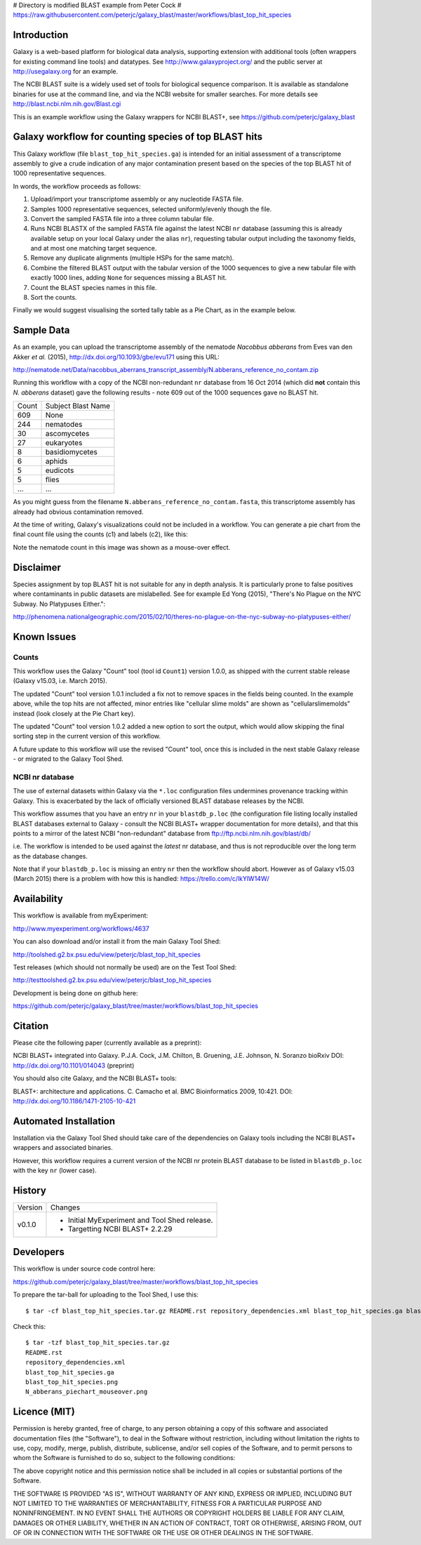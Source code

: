 # Directory is modified BLAST example from Peter Cock
# https://raw.githubusercontent.com/peterjc/galaxy_blast/master/workflows/blast_top_hit_species

Introduction
============

Galaxy is a web-based platform for biological data analysis, supporting
extension with additional tools (often wrappers for existing command line
tools) and datatypes. See http://www.galaxyproject.org/ and the public
server at http://usegalaxy.org for an example.

The NCBI BLAST suite is a widely used set of tools for biological sequence
comparison. It is available as standalone binaries for use at the command
line, and via the NCBI website for smaller searches. For more details see
http://blast.ncbi.nlm.nih.gov/Blast.cgi

This is an example workflow using the Galaxy wrappers for NCBI BLAST+,
see https://github.com/peterjc/galaxy_blast


Galaxy workflow for counting species of top BLAST hits 
======================================================

This Galaxy workflow (file ``blast_top_hit_species.ga``) is intended for an
initial assessment of a transcriptome assembly to give a crude indication of
any major contamination present based on the species of the top BLAST hit
of 1000 representative sequences.

.. image:: https://raw.githubusercontent.com/peterjc/galaxy_blast/master/workflows/blast_top_hit_species/blast_top_hit_species.png

In words, the workflow proceeds as follows:

1. Upload/import your transcriptome assembly or any nucleotide FASTA file.
2. Samples 1000 representative sequences, selected uniformly/evenly though
   the file.
3. Convert the sampled FASTA file into a three column tabular file.
4. Runs NCBI BLASTX of the sampled FASTA file against the latest NCBI ``nr``
   database (assuming this is already available setup on your local Galaxy
   under the alias ``nr``), requesting tabular output including the taxonomy
   fields, and at most one matching target sequence.
5. Remove any duplicate alignments (multiple HSPs for the same match).
6. Combine the filtered BLAST output with the tabular version of the 1000
   sequences to give a new tabular file with exactly 1000 lines, adding
   ``None`` for sequences missing a BLAST hit.
7. Count the BLAST species names in this file.
8. Sort the counts.

Finally we would suggest visualising the sorted tally table as a Pie Chart,
as in the example below.


Sample Data
===========

As an example, you can upload the transcriptome assembly of the nematode
*Nacobbus abberans* from Eves van den Akker *et al.* (2015),
http://dx.doi.org/10.1093/gbe/evu171 using this URL:

http://nematode.net/Data/nacobbus_aberrans_transcript_assembly/N.abberans_reference_no_contam.zip

Running this workflow with a copy of the NCBI non-redundant ``nr`` database
from 16 Oct 2014 (which did **not** contain this *N. abberans* dataset) gave
the following results - note 609 out of the 1000 sequences gave no BLAST hit.

===== ==================
Count Subject Blast Name
----- ------------------
  609 None
  244 nematodes
   30 ascomycetes
   27 eukaryotes
    8 basidiomycetes
    6 aphids
    5 eudicots
    5 flies
  ... ...
===== ==================

As you might guess from	the filename ``N.abberans_reference_no_contam.fasta``,
this transcriptome assembly has already had obvious contamination removed.

At the time of writing, Galaxy's visualizations could not be included in
a workflow. You can generate a pie chart from the final count file using
the counts (c1) and labels (c2), like this:

.. image:: https://raw.githubusercontent.com/peterjc/galaxy_blast/master/workflows/blast_top_hit_species/N_abberans_piechart_mouseover.png

Note the nematode count in this image was shown as a mouse-over effect.


Disclaimer
==========

Species assignment by top BLAST hit is not suitable for any in depth
analysis. It is particularly prone to false positives where contaminants
in public datasets are mislabelled. See for example Ed Yong (2015),
"There's No Plague on the NYC Subway. No Platypuses Either.":

http://phenomena.nationalgeographic.com/2015/02/10/theres-no-plague-on-the-nyc-subway-no-platypuses-either/


Known Issues
============

Counts
------

This workflow uses the Galaxy "Count" tool (tool id ``Count1``) version
1.0.0, as shipped with the current stable release (Galaxy v15.03, i.e.
March 2015).

The updated "Count" tool version 1.0.1 included a fix not to remove spaces
in the fields being counted. In the example above, while the top hits are
not affected, minor entries like "cellular slime molds" are shown as
"cellularslimemolds" instead (look closely at the Pie Chart key).

The updated "Count" tool version 1.0.2 added a new option to sort the
output, which would allow skipping the final sorting step in the current
version of this workflow.

A future update to this workflow will use the revised "Count" tool, once
this is included in the next stable Galaxy release - or migrated to the
Galaxy Tool Shed.

NCBI nr database
----------------

The use of external datasets within Galaxy via the ``*.loc`` configuration
files undermines provenance tracking within Galaxy. This is exacerbated
by the lack of officially versioned BLAST database releases by the NCBI.

This workflow assumes that you have an entry ``nr`` in your ``blastdb_p.loc``
(the configuration file listing locally installed BLAST databases external
to Galaxy - consult the NCBI BLAST+ wrapper documentation for more details),
and that this points to a mirror of the latest NCBI "non-redundant" database
from ftp://ftp.ncbi.nlm.nih.gov/blast/db/

i.e. The workflow is intended to be used against the *latest* nr database,
and thus is not reproducible over the long term as the database changes.

Note that if your ``blastdb_p.loc`` is missing an entry ``nr`` then the
workflow should abort. However as of Galaxy v15.03 (March 2015) there is
a problem with how this is handled: https://trello.com/c/lkYlW14W/


Availability
============

This workflow is available from myExperiment:

http://www.myexperiment.org/workflows/4637

You can also download and/or install it from the main Galaxy Tool Shed:

http://toolshed.g2.bx.psu.edu/view/peterjc/blast_top_hit_species

Test releases (which should not normally be used) are on the Test Tool Shed:

http://testtoolshed.g2.bx.psu.edu/view/peterjc/blast_top_hit_species

Development is being done on github here:

https://github.com/peterjc/galaxy_blast/tree/master/workflows/blast_top_hit_species


Citation
========

Please cite the following paper (currently available as a preprint):

NCBI BLAST+ integrated into Galaxy.
P.J.A. Cock, J.M. Chilton, B. Gruening, J.E. Johnson, N. Soranzo
bioRxiv DOI: http://dx.doi.org/10.1101/014043 (preprint)

You should also cite Galaxy, and the NCBI BLAST+ tools:

BLAST+: architecture and applications.
C. Camacho et al. BMC Bioinformatics 2009, 10:421.
DOI: http://dx.doi.org/10.1186/1471-2105-10-421


Automated Installation
======================

Installation via the Galaxy Tool Shed should take care of the dependencies
on Galaxy tools including the NCBI BLAST+ wrappers and associated binaries.

However, this workflow requires a current version of the NCBI nr protein
BLAST database to be listed in ``blastdb_p.loc`` with the key ``nr`` (lower
case).


History
=======

======= ======================================================================
Version Changes
------- ----------------------------------------------------------------------
v0.1.0  - Initial MyExperiment and Tool Shed release.
        - Targetting NCBI BLAST+ 2.2.29
======= ======================================================================


Developers
==========

This workflow is under source code control here:

https://github.com/peterjc/galaxy_blast/tree/master/workflows/blast_top_hit_species

To prepare the tar-ball for uploading to the Tool Shed, I use this::

    $ tar -cf blast_top_hit_species.tar.gz README.rst repository_dependencies.xml blast_top_hit_species.ga blast_top_hit_species.png N_abberans_piechart_mouseover.png

Check this::

    $ tar -tzf blast_top_hit_species.tar.gz
    README.rst
    repository_dependencies.xml
    blast_top_hit_species.ga
    blast_top_hit_species.png
    N_abberans_piechart_mouseover.png


Licence (MIT)
=============

Permission is hereby granted, free of charge, to any person obtaining a copy
of this software and associated documentation files (the "Software"), to deal
in the Software without restriction, including without limitation the rights
to use, copy, modify, merge, publish, distribute, sublicense, and/or sell
copies of the Software, and to permit persons to whom the Software is
furnished to do so, subject to the following conditions:

The above copyright notice and this permission notice shall be included in
all copies or substantial portions of the Software.

THE SOFTWARE IS PROVIDED "AS IS", WITHOUT WARRANTY OF ANY KIND, EXPRESS OR
IMPLIED, INCLUDING BUT NOT LIMITED TO THE WARRANTIES OF MERCHANTABILITY,
FITNESS FOR A PARTICULAR PURPOSE AND NONINFRINGEMENT. IN NO EVENT SHALL THE
AUTHORS OR COPYRIGHT HOLDERS BE LIABLE FOR ANY CLAIM, DAMAGES OR OTHER
LIABILITY, WHETHER IN AN ACTION OF CONTRACT, TORT OR OTHERWISE, ARISING FROM,
OUT OF OR IN CONNECTION WITH THE SOFTWARE OR THE USE OR OTHER DEALINGS IN
THE SOFTWARE.